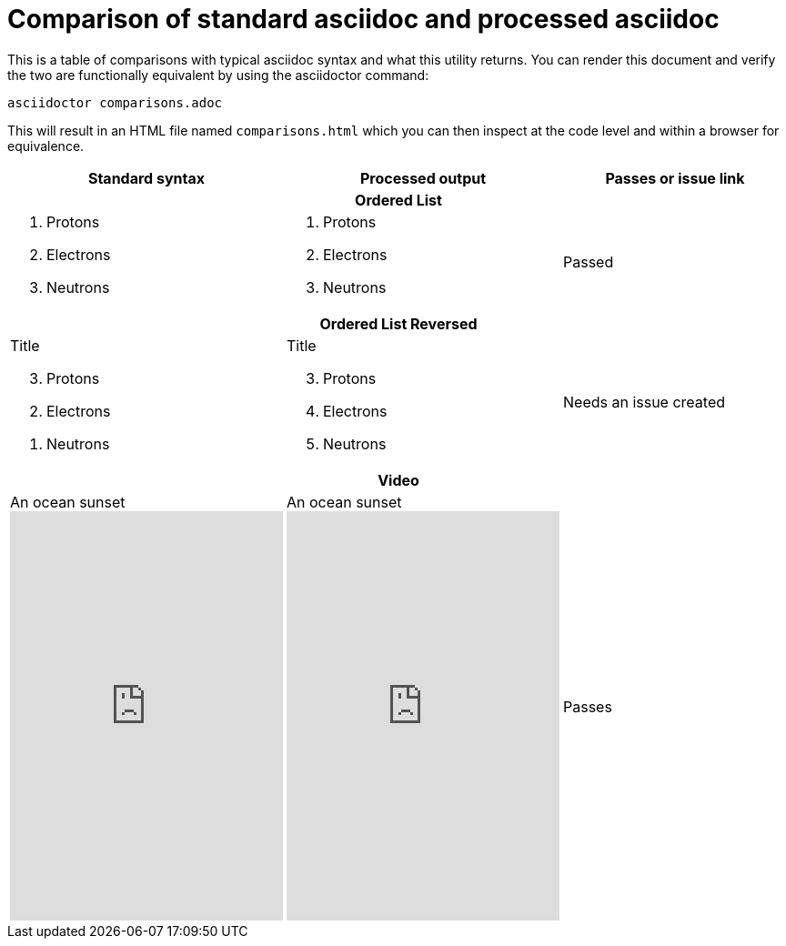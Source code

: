 = Comparison of standard asciidoc and processed asciidoc

This is a table of comparisons with typical asciidoc syntax and what this utility returns.
You can render this document and verify the two are functionally equivalent by using the asciidoctor command:

[source,shell]
----
asciidoctor comparisons.adoc
----

This will result in an HTML file named `comparisons.html` which you can then inspect at the code level and within a browser for equivalence.

[cols="a,a,a"]
|===

^h| Standard syntax
^h| Processed output
^h| Passes or issue link

// New rows can be added here and should be created in pairs:
// | A paragraph with _formatting_
//
//   [#next-paragraph]
//   A new paragraph with an id.
// | A paragraph with _formatting_
//
//   [id="next-paragraph"]
//   A new paragraph with an id.

// This is how a row should be used as a header to split the examples
3+^h| Ordered List
|
. Protons
. Electrons
. Neutrons
|
[arabic]
. Protons
. Electrons
. Neutrons
// Each row show have a Passed cell or a cell with links to the issues
| Passed

3+^h| Ordered List Reversed
|
[%reversed,start=3]
.Title
. Protons
. Electrons
. Neutrons 
|
[arabic,start="3"]
.Title
. Protons
. Electrons
. Neutrons
| Needs an issue created

3+^h| Video
|
.An ocean sunset
video::rPQoq7ThGAU[youtube,300,450, start=20, end=90, theme=light, lang=en, options="autoplay,loop,nofullscreen"]
|
.An ocean sunset
[start="20",width="300",end="90",theme="light",lang="en",poster="youtube",height="450"]
video::rPQoq7ThGAU[opts="autoplay,nofullscreen,loop"]
| Passes

|===

